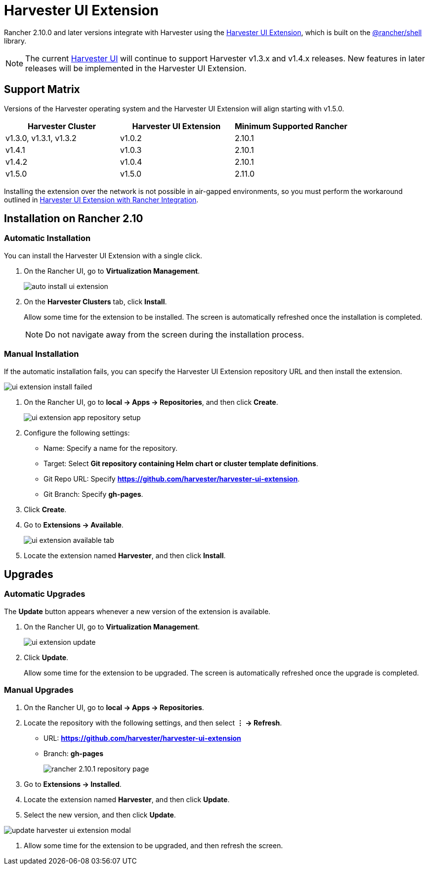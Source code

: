 = Harvester UI Extension

Rancher 2.10.0 and later versions integrate with Harvester using the https://github.com/harvester/harvester-ui-extension[Harvester UI Extension], which is built on the https://www.npmjs.com/package/@rancher/shell[@rancher/shell] library.

[NOTE]
====
The current https://github.com/harvester/dashboard[Harvester UI] will continue to support Harvester v1.3.x and v1.4.x releases. New features in later releases will be implemented in the Harvester UI Extension.
====

== Support Matrix

Versions of the Harvester operating system and the Harvester UI Extension will align starting with v1.5.0.

|===
| Harvester Cluster | Harvester UI Extension | Minimum Supported Rancher

| v1.3.0, v1.3.1,  v1.3.2
| v1.0.2
| 2.10.1

| v1.4.1 
| v1.0.3
| 2.10.1

| v1.4.2
| v1.0.4
| 2.10.1

| v1.5.0
| v1.5.0
| 2.11.0
|===

Installing the extension over the network is not possible in air-gapped environments, so you must perform the workaround outlined in xref:../../installation-setup/airgap.adoc#_harvester_ui_extension_with_rancher_integration[Harvester UI Extension with Rancher Integration].

== Installation on Rancher 2.10

=== Automatic Installation

You can install the Harvester UI Extension with a single click.

. On the Rancher UI, go to *Virtualization Management*.
+
image::rancher/auto-install-ui-extension.png[]

. On the *Harvester Clusters* tab, click *Install*.
+
Allow some time for the extension to be installed. The screen is automatically refreshed once the installation is completed.
+
[NOTE]
====
Do not navigate away from the screen during the installation process.
====

=== Manual Installation

If the automatic installation fails, you can specify the Harvester UI Extension repository URL and then install the extension.

image::rancher/ui-extension-install-failed.png[]

. On the Rancher UI, go to *local -> Apps -> Repositories*, and then click *Create*.
+
image::rancher/ui-extension-app-repository-setup.png[]

. Configure the following settings:
+
* Name: Specify a name for the repository.
* Target: Select **Git repository containing Helm chart or cluster template definitions**.
* Git Repo URL: Specify **https://github.com/harvester/harvester-ui-extension**.
* Git Branch: Specify **gh-pages**.

. Click *Create*.

. Go to **Extensions -> Available**.
+
image::rancher/ui-extension-available-tab.png[]

. Locate the extension named *Harvester*, and then click *Install*.

== Upgrades

=== Automatic Upgrades

The *Update* button appears whenever a new version of the extension is available.

. On the Rancher UI, go to *Virtualization Management*.
+
image::rancher/ui-extension-update.png[]

. Click *Update*.
+
Allow some time for the extension to be upgraded. The screen is automatically refreshed once the upgrade is completed.

=== Manual Upgrades

. On the Rancher UI, go to *local -> Apps -> Repositories*.

. Locate the repository with the following settings, and then select *⋮ -> Refresh*.
+
* URL: **https://github.com/harvester/harvester-ui-extension**
* Branch: **gh-pages**
+
image::upgrade/rancher-2.10.1-repository-page.png[]

. Go to *Extensions -> Installed*.

. Locate the extension named *Harvester*, and then click *Update*.

. Select the new version, and then click *Update*.

image::upgrade/update-harvester-ui-extension-modal.png[]

. Allow some time for the extension to be upgraded, and then refresh the screen.
